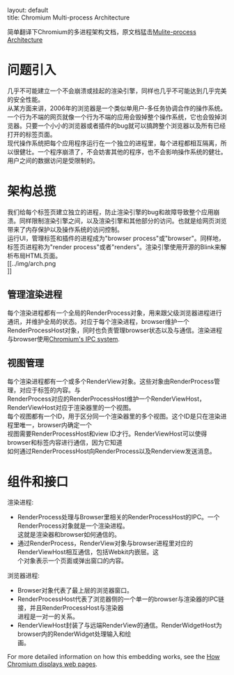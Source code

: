 #+OPTIONS: ^:nil toc:nil \n:t
#+STARTUP: showall indent
#+STARTUP: hidestars

#+md: ---
layout: default
title: Chromium Multi-process Architecture
#+md: ---
#+TOC: headlines 2

简单翻译下Chromium的多进程架构文档，原文档猛击[[https://sites.google.com/a/chromium.org/dev/developers/design-documents/multi-process-architecture][Mulite-process Architecture]]

* 问题引入
几乎不可能建立一个不会崩溃或挂起的渲染引擎，同样也几乎不可能达到几乎完美的安全性能。
从某方面来讲，2006年的浏览器是一个类似单用户-多任务协调合作的操作系统。一个行为不端的网页就像一个行为不端的应用会毁掉整个操作系统，它也会毁掉浏览器。只要一个小小的浏览器或者插件的bug就可以搞跨整个浏览器以及所有已经打开的标签页面。
现代操作系统把每个应用程序运行在一个独立的进程里，每个进程都相互隔离，所以很健壮。一个程序崩溃了，不会妨害其他的程序，也不会影响操作系统的健壮。用户之间的数据访问是受限制的。
* 架构总揽
我们给每个标签页建立独立的进程，防止渲染引擎的bug和故障导致整个应用崩溃。同样限制渲染引擎之间，以及渲染引擎和其他部分的访问。也就是给网页浏览带来了内存保护以及操作系统的访问控制。
运行UI，管理标签和插件的进程成为"browser process"或"browser"。同样地，标签页进程称为"render process"或者"renders"。渲染引擎使用开源的Blink来解析布局HTML页面。
[[../img/arch.png
]]
** 管理渲染进程
每个渲染进程都有一个全局的RenderProcess对象，用来跟父级浏览器进程进行通讯，并维护全局的状态。对应于每个渲染进程，browser维护一个RenderProcessHost对象，同时也负责管理browser状态以及与通信。渲染进程与browser使用[[https://sites.google.com/a/chromium.org/dev/developers/design-documents/inter-process-communication][Chromium's IPC system]].
** 视图管理
每个渲染进程都有一个或多个RenderView对象。这些对象由RenderProcess管理，对应于标签的内容。与
RenderProcess对应的RenderProcessHost维护一个RenderViewHost，RenderViewHost对应于渲染器里的一个视图。
每个视图都有一个ID，用于区分同一个渲染器里的多个视图。这个ID是只在渲染进程里唯一，browser内确定一个
视图需要RenderProcessHost和view ID才行。RenderViewHost可以使得browser和标签内容进行通信，因为它知道
如何通过RenderProcessHost向RenderProcess以及Renderview发送消息。
* 组件和接口
渲染进程:
+ RenderProcess处理与Browser里相关的RenderProcessHost的IPC。一个RenderProcess对象就是一个渲染进程。
  这就是渲染器和browser如何通信的。
+ 通过RenderProcess，RenderView对象与browser进程里对应的RenderViewHost相互通信，包括Webkit内嵌层。这
  个对象表示一个页面或弹出窗口的内容。
浏览器进程:
+ Browser对象代表了最上层的浏览器窗口。
+ RenderProcessHost代表了浏览器侧的一个单一的browser与渲染器的IPC链接，并且RenderProcessHost与渲染器
  进程是一对一的关系。
+ RenderViewHost封装了与远端RenderView的通信。RenderWidgetHost为browser内的RenderWidget处理输入和绘
  画。
For more detailed information on how this embedding works, see the [[https://sites.google.com/a/chromium.org/dev/developers/design-documents/displaying-a-web-page-in-chrome][How Chromium displays web pages]].
